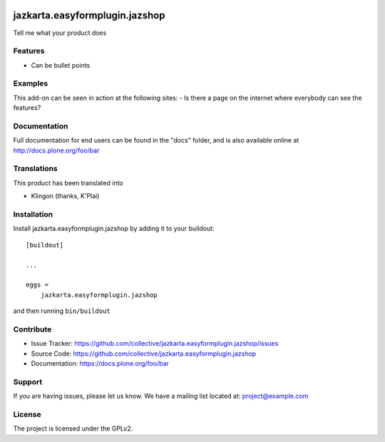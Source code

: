 .. This README is meant for consumption by humans and pypi. Pypi can render rst files so please do not use Sphinx features.
   If you want to learn more about writing documentation, please check out: http://docs.plone.org/about/documentation_styleguide.html
   This text does not appear on pypi or github. It is a comment.

.. image:: https://travis-ci.org/collective/jazkarta.easyformplugin.jazshop.svg?branch=master
    :target: https://travis-ci.org/collective/jazkarta.easyformplugin.jazshop

.. image:: https://coveralls.io/repos/github/collective/jazkarta.easyformplugin.jazshop/badge.svg?branch=master
    :target: https://coveralls.io/github/collective/jazkarta.easyformplugin.jazshop?branch=master
    :alt: Coveralls

.. image:: https://img.shields.io/pypi/v/jazkarta.easyformplugin.jazshop.svg
    :target: https://pypi.python.org/pypi/jazkarta.easyformplugin.jazshop/
    :alt: Latest Version

.. image:: https://img.shields.io/pypi/status/jazkarta.easyformplugin.jazshop.svg
    :target: https://pypi.python.org/pypi/jazkarta.easyformplugin.jazshop
    :alt: Egg Status

.. image:: https://img.shields.io/pypi/pyversions/jazkarta.easyformplugin.jazshop.svg?style=plastic   :alt: Supported - Python Versions

.. image:: https://img.shields.io/pypi/l/jazkarta.easyformplugin.jazshop.svg
    :target: https://pypi.python.org/pypi/jazkarta.easyformplugin.jazshop/
    :alt: License


==================================
jazkarta.easyformplugin.jazshop
==================================

Tell me what your product does

Features
--------

- Can be bullet points


Examples
--------

This add-on can be seen in action at the following sites:
- Is there a page on the internet where everybody can see the features?


Documentation
-------------

Full documentation for end users can be found in the "docs" folder, and is also available online at http://docs.plone.org/foo/bar


Translations
------------

This product has been translated into

- Klingon (thanks, K'Plai)


Installation
------------

Install jazkarta.easyformplugin.jazshop by adding it to your buildout::

    [buildout]

    ...

    eggs =
        jazkarta.easyformplugin.jazshop


and then running ``bin/buildout``


Contribute
----------

- Issue Tracker: https://github.com/collective/jazkarta.easyformplugin.jazshop/issues
- Source Code: https://github.com/collective/jazkarta.easyformplugin.jazshop
- Documentation: https://docs.plone.org/foo/bar


Support
-------

If you are having issues, please let us know.
We have a mailing list located at: project@example.com


License
-------

The project is licensed under the GPLv2.

